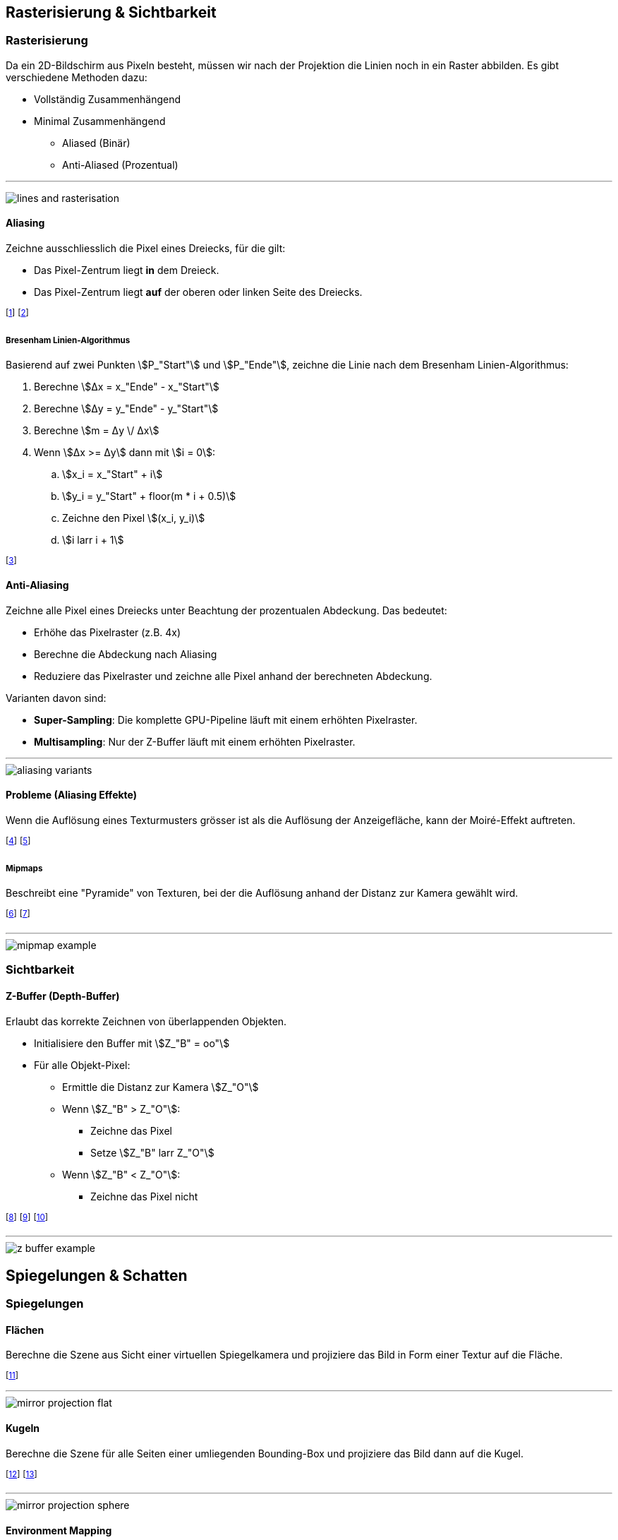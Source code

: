 == Rasterisierung & Sichtbarkeit
=== Rasterisierung
Da ein 2D-Bildschirm aus Pixeln besteht, müssen wir nach der Projektion die Linien noch in ein Raster abbilden. Es gibt verschiedene Methoden dazu:

* Vollständig Zusammenhängend
* Minimal Zusammenhängend
    ** Aliased (Binär)
    ** Anti-Aliased (Prozentual)

'''

image:lines-and-rasterisation.jpg[]


==== Aliasing
Zeichne ausschliesslich die Pixel eines Dreiecks, für die gilt:

* Das Pixel-Zentrum liegt *in* dem Dreieck.
* Das Pixel-Zentrum liegt *auf* der oberen oder linken Seite des Dreiecks.

footnote:[Technisch wird das Dreieck **zeilen**weise gezeichnet.]
footnote:[Dazu wird u.a. der Bresenham Linien-Algorithmus verwendet.]

===== Bresenham Linien-Algorithmus
Basierend auf zwei Punkten stem:[P_"Start"] und stem:[P_"Ende"], zeichne die Linie nach dem Bresenham Linien-Algorithmus:

. Berechne stem:[Δx = x_"Ende" - x_"Start"]
. Berechne stem:[Δy = y_"Ende" - y_"Start"]
. Berechne stem:[m = Δy \/ Δx]
. Wenn stem:[Δx >= Δy] dann mit stem:[i = 0]:
.. stem:[x_i = x_"Start" + i]
.. stem:[y_i = y_"Start" + floor(m * i + 0.5)]
.. Zeichne den Pixel stem:[(x_i, y_i)]
.. stem:[i larr i + 1]

footnote:[Bei stem:[Δx >= Δy] wird die Berechnung von stem:[x_i] und stem:[y_i] vertauscht.]

==== Anti-Aliasing
Zeichne alle Pixel eines Dreiecks unter Beachtung der prozentualen Abdeckung. Das bedeutet:

* Erhöhe das Pixelraster (z.B. 4x)
* Berechne die Abdeckung nach Aliasing
* Reduziere das Pixelraster und zeichne alle Pixel anhand der berechneten Abdeckung.

Varianten davon sind:

* *Super-Sampling*: Die komplette GPU-Pipeline läuft mit einem erhöhten Pixelraster.
* *Multisampling*: Nur der Z-Buffer läuft mit einem erhöhten Pixelraster.

'''

image::aliasing-variants.png[]

==== Probleme (Aliasing Effekte)
Wenn die Auflösung eines Texturmusters grösser ist als die Auflösung der Anzeigefläche, kann der Moiré-Effekt auftreten.

footnote:[Dies passiert bei beiden Aliasing-Verfahren.]
footnote:[Problem: Ein Pixel alleine kann kein Muster darstellen.]

===== Mipmaps
Beschreibt eine "Pyramide" von Texturen, bei der die Auflösung anhand der Distanz zur Kamera gewählt wird.

footnote:[Je näher das Objekt, desto hochauflösender die Textur.]
footnote:[Damit kann der Moiré-Effekt verhindert werden.]

'''

image::mipmap-example.png[]

=== Sichtbarkeit
==== Z-Buffer (Depth-Buffer)
Erlaubt das korrekte Zeichnen von überlappenden Objekten.

* Initialisiere den Buffer mit stem:[Z_"B" = oo"]
* Für alle Objekt-Pixel:
    ** Ermittle die Distanz zur Kamera stem:[Z_"O"]
    ** Wenn stem:[Z_"B" > Z_"O"]:
        *** Zeichne das Pixel
        *** Setze stem:[Z_"B" larr Z_"O"]
    ** Wenn stem:[Z_"B" < Z_"O"]:
        *** Zeichne das Pixel nicht

footnote:[stem:[Z_"B" > Z_"O"] bedeutet, dass das Objekt näher ist.]
footnote:[Z-Fighting: Problem bei gleichen Z-Werten.]
footnote:[Z-Funktion: Normalerweise 1 - 1/z]

'''

image::z-buffer-example.png[]

== Spiegelungen & Schatten
=== Spiegelungen
==== Flächen
Berechne die Szene aus Sicht einer virtuellen Spiegelkamera und projiziere das Bild in Form einer Textur auf die Fläche.

footnote:[Winkel und Distanz sind dabei äquivalent.]

'''

image::mirror-projection-flat.png[]

==== Kugeln
Berechne die Szene für alle Seiten einer umliegenden Bounding-Box und projiziere das Bild dann auf die Kugel.

footnote:[Die Spiegelkamera steht dabei in der Kugelmitte.]
footnote:[Je grösser die Bounding-Box, desto kleiner der Fehler.]

'''

image::mirror-projection-sphere.png[]

==== Environment Mapping
Beschreiben 360°-Bilder, welche für Spiegelungen und Hintergründe verwendet werden können.

footnote:[z.B. Cube-Maps, Sphere-Maps, Cylinder-Maps, etc.]

=== Schatten
==== Shadow Mapping
Projiziere die Szene aus Sicht der Lichtquelle auf die zu belichtende Oberfläche.

footnote:[Zeichne zuerst die Schatten und dann die Objekte.]
footnote:[Bilde dazu nicht die Farbwerte, sondern die Tiefenwerte ab.]

'''

image::shadow-mapping-projection.png[]

==== Depth-Map
Visualisierung des Z-Buffers.

* Schwarz: stem:[Z_O=0] (Nahe)
* Weiss: stem:[Z_O=oo] (Weit weg)
